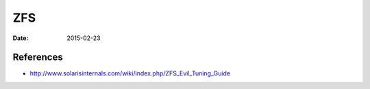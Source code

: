 ZFS
===
:date: 2015-02-23

References
----------

* http://www.solarisinternals.com/wiki/index.php/ZFS_Evil_Tuning_Guide
